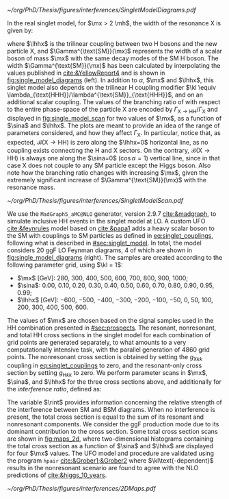 :PROPERTIES:
:CUSTOM_ID: sec:interf_methodology
:END:

#+NAME: fig:single_model_diagrams
#+CAPTION: (Left) Width of a scalar boson of mass $\mx$ with the same decay modes as the \ac{SM} H boson, as a function of $\mx$, as interpolated from the values published in [[cite:&YellowReport4]]. The $\Gamma^{\text{SM}}(\mx)$ curve is used in [[eq:width]]. The red dashed lines are for guidance only, at \SI{125}{\GeV} and \SI{250}{\GeV}. Please note that the 2D scans in this section start at $\mx=280\,\si{\GeV}$. (Right) Example of \num{4} of the \num{20} \ac{LO} Feynman diagrams considered by the singlet model UFO used for this chapter's study. They include triangle and box diagrams, featuring bottom and top quarks, the \ac{SM} Higgs and the new scalar X.
#+BEGIN_figure
#+ATTR_LATEX: :width 1.\textwidth :center
[[~/org/PhD/Thesis/figures/interferences/SingletModelDiagrams.pdf]]
#+END_figure

In the real singlet model, for $\mx > 2 \mh$, the width of the resonance X is given by:

#+NAME: eq:width
\begin{equation}
\Gamma_{\text{X}} = \sin^{2}\alpha\,\Gamma^{\text{SM}}(\mx) + \Gamma_{\text{X} \rightarrow \text{HH}} \equiv \sin^{2}\alpha\,\Gamma^{\text{SM}}(\mx) + \frac{\lhhx^{2}\sqrt{1 - 4\mh^{2}/\mx^{2}}}{8\pi \mx} \:\: ,
\end{equation}

\noindent where $\lhhx$ is the trilinear coupling between two H bosons and the new particle X, and $\Gamma^{\text{SM}}(\mx)$ represents the width of a scalar boson of mass $\mx$ with the same decay modes of the \ac{SM} H boson.
The width $\Gamma^{\text{SM}}(\mx)$ has been calculated by interpolating the values published in [[cite:&YellowReport4]] and is shown in [[fig:single_model_diagrams]] (left).
In addition to $\alpha$, $\mx$ and $\lhhx$, this singlet model also depends on the trilinear H coupling modifier $\kl \equiv \lambda_{\text{HHH}}/\lambda^{\text{SM}}_{\text{HHH}}$, and on an additional scalar coupling.
The values of the branching ratio of \xhh{} with respect to the entire phase-space of the particle X are encoded by $\Gamma_{\text{X} \rightarrow \text{H}\text{H}}/\Gamma_{\text{X}}$ and displayed in [[fig:single_model_scan]] for two values of $\mx$, as a function of $\sina$ and $\lhhx$.
The plots are meant to provide an idea of the range of parameters considered, and how they affect $\Gamma_{\text{X}}$.
In particular, notice that, as expected, $\mathcal{B}(\text{X} \rightarrow \text{H}\text{H})$ is zero along the $\lhhx=0$ horizontal line, as no coupling exists connecting the H and X sectors.
On the contrary, $\mathcal{B}(\text{X} \rightarrow \text{H}\text{H})$ is always one along the $\sina=0$ ($\cos\alpha=1$) vertical line, since in that case X does not couple to any \ac{SM} particle except the Higgs boson.
Also note how the branching ratio changes with increasing $\mx$, given the extremely significant increase of $\Gamma^{\text{SM}}(\mx)$ with the resonance mass.

#+NAME: fig:single_model_scan
#+CAPTION: Singlet model $\Gamma_{\text{X} \rightarrow \text{HH}}/\Gamma_{\text{X}}$ branching ratio scan, following [[eq:width]], as a function of $\sina$ and $\lhhx$, for $\mx = 280\,\si{\GeV}$ (left) and $\mx{} = 500\,\si{\GeV}$ (right). The point at $\sina = 0$ and $\lhhx = 0\,\si{\GeV}$ corresponds to the \ac{SM} scenario, where [[eq:width]] is not well defined.
#+BEGIN_figure
#+ATTR_LATEX: :width 1.\textwidth :center
[[~/org/PhD/Thesis/figures/interferences/SingletModelScan.pdf]]
#+END_figure

We use the =MadGraph5_aMC@NLO= generator, version 2.9.7 [[cite:&madgraph]], to simulate inclusive HH events in the singlet model at \ac{LO}. 
A custom \ac{UFO} [[cite:&feynrules]] model based on [[cite:&papa1]] adds a heavy scalar boson to the \ac{SM} with couplings to \ac{SM} particles as defined in [[eq:singlet_couplings]], following what is described in [[#sec:singlet_model]].
In total, the model considers \num{20} \ac{ggF} \ac{LO} Feynman diagrams, \num{4} of which are shown in [[fig:single_model_diagrams]] (right).
The samples are created according to the following parameter grid, using $\kl = 1$:
+ $\mx$ [\si{\GeV}]: \num{280}, \num{300}, \num{400}, \num{500}, \num{600}, \num{700}, \num{800}, \num{900}, \num{1000};
+ $\sina$: \num{0.00}, \num{0.10}, \num{0.20}, \num{0.30}, \num{0.40}, \num{0.50}, \num{0.60}, \num{0.70}, \num{0.80}, \num{0.90}, \num{0.95}, \num{0.99};
+ $\lhhx$ [\si{\GeV}]: \num{-600}, \num{-500}, \num{-400}, \num{-300}, \num{-200}, \num{-100}, \num{-50}, \num{0}, \num{50}, \num{100}, \num{200}, \num{300}, \num{400}, \num{500}, \num{600}.

\noindent The values of $\mx$ are chosen based on the signal samples used in the HH combination presented in [[#sec:prospects]].
The resonant, nonresonant, and total HH cross sections in the singlet model for each combination of grid points are generated separately, to what amounts to a very computationally intensive task, with the parallel generation of \num{4860} grid points.
The nonresonant cross section is obtained by setting the $g_{\text{X} kk}$ coupling in [[eq:singlet_couplings]] to zero, and the resonant-only cross section by setting $g_{\text{H} kk}$ to zero.
We perform parameter scans in $\mx$, $\sina$, and $\lhhx$ for the three cross sections above, and additionally for the /interference ratio/, defined as:

#+NAME: eq:rint
\begin{equation}
\rint = \frac{\sigma^{\text{total}} - \left(\sigma^{\text{resonant-only}} + \sigma^{\text{nonresonant}}  \right)}{\sigma^{\text{resonant-only}} + \sigma^{\text{nonresonant}}} \:\: .
\end{equation}

\noindent The variable $\rint$ provides information concerning the relative strength of the interference between \ac{SM} and \ac{BSM} diagrams.
When no interference is present, the total cross section is equal to the sum of its resonant and nonresonant components.
We consider the \ac{ggF} production mode due to its dominant contribution to the cross section.
Some total cross section scans are shown in [[fig:maps_2d]], where two-dimensional histograms containing the total cross section as a function of $\sina$ and $\lhhx$ are displayed for four $\mx$ values.
The \ac{UFO} model and procedure are validated using the program =hpair= [[cite:&Grober1;&Grober2]] where $\kl\text{-dependent}$ results in the nonresonant scenario are found to agree with the \ac{NLO} predictions of [[cite:&higgs_10_years]].

#+NAME: fig:maps_2d
#+CAPTION: Two-dimensional maps for the total cross section of the singlet model described in [[#sec:singlet_model]], as a function of $\sina$ and $\lhhx$, for $\mx{} = 280\,\si{\GeV}$ (top left), $\mx{} = 400\,\si{\GeV}$ (top right), $\mx{} = 600\,\si{\GeV}$ (bottom left) and $\mx{} = 800\,\si{\GeV}$ (bottom right). Similar maps were obtained for all other $\mx$ values mentioned in the text. Similar maps for the interference ratios ([[eq:rint]]) are later used to draw contour maps for singlet model phase-space regions that are excluded with current HH measurements.
#+BEGIN_figure
#+ATTR_LATEX: :width 1.\textwidth :center
[[~/org/PhD/Thesis/figures/interferences/2DMaps.pdf]]
#+END_figure

